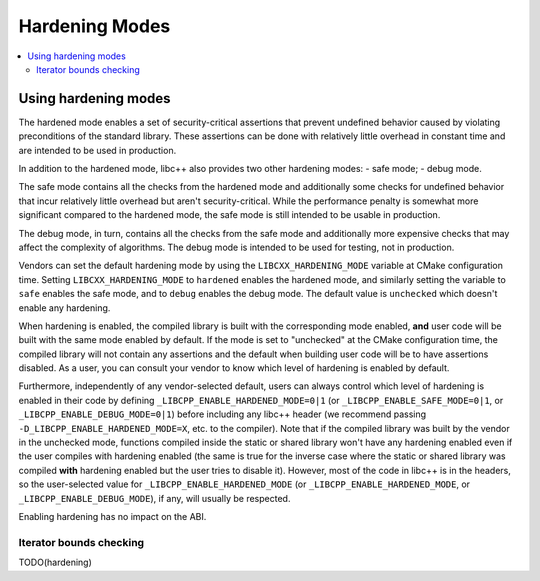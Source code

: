 =============
Hardening Modes
=============

.. contents::
   :local:

.. _using-hardening-modes:

Using hardening modes
=====================

The hardened mode enables a set of security-critical assertions that prevent
undefined behavior caused by violating preconditions of the standard library.
These assertions can be done with relatively little overhead in constant time
and are intended to be used in production.

In addition to the hardened mode, libc++ also provides two other hardening
modes:
- safe mode;
- debug mode.

The safe mode contains all the checks from the hardened mode and additionally
some checks for undefined behavior that incur relatively little overhead but
aren't security-critical. While the performance penalty is somewhat more
significant compared to the hardened mode, the safe mode is still intended to be
usable in production.

The debug mode, in turn, contains all the checks from the safe mode and
additionally more expensive checks that may affect the complexity of algorithms.
The debug mode is intended to be used for testing, not in production.

Vendors can set the default hardening mode by using the
``LIBCXX_HARDENING_MODE`` variable at CMake configuration time. Setting
``LIBCXX_HARDENING_MODE`` to ``hardened`` enables the hardened mode, and
similarly setting the variable to ``safe`` enables the safe mode, and to
``debug`` enables the debug mode. The default value is ``unchecked`` which
doesn't enable any hardening.

When hardening is enabled, the compiled library is built with the corresponding
mode enabled, **and** user code will be built with the same mode enabled by
default. If the mode is set to "unchecked" at the CMake configuration time, the
compiled library will not contain any assertions and the default when building
user code will be to have assertions disabled. As a user, you can consult your
vendor to know which level of hardening is enabled by default.

Furthermore, independently of any vendor-selected default, users can always
control which level of hardening is enabled in their code by defining
``_LIBCPP_ENABLE_HARDENED_MODE=0|1`` (or ``_LIBCPP_ENABLE_SAFE_MODE=0|1``, or
``_LIBCPP_ENABLE_DEBUG_MODE=0|1``) before including any libc++ header (we
recommend passing ``-D_LIBCPP_ENABLE_HARDENED_MODE=X``, etc. to the compiler).
Note that if the compiled library was built by the vendor in the unchecked mode,
functions compiled inside the static or shared library won't have any hardening
enabled even if the user compiles with hardening enabled (the same is true for
the inverse case where the static or shared library was compiled **with**
hardening enabled but the user tries to disable it). However, most of the code
in libc++ is in the headers, so the user-selected value for
``_LIBCPP_ENABLE_HARDENED_MODE`` (or ``_LIBCPP_ENABLE_HARDENED_MODE``, or
``_LIBCPP_ENABLE_DEBUG_MODE``), if any, will usually be respected.

Enabling hardening has no impact on the ABI.


Iterator bounds checking
------------------------
TODO(hardening)
